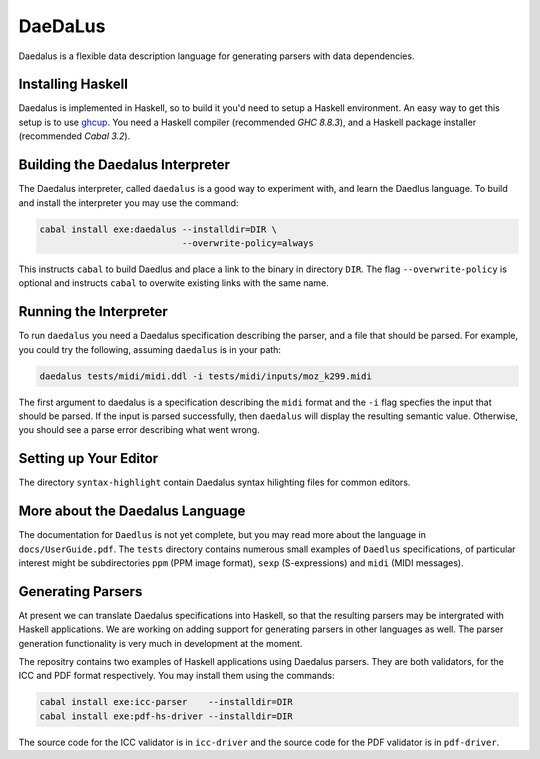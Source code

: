 DaeDaLus
========

Daedalus is a flexible data description language for generating parsers
with data dependencies.


Installing Haskell
------------------

Daedalus is implemented in Haskell, so to build it you'd need to setup
a Haskell environment.  An easy way to get this setup is to use ghcup_.
You need a Haskell compiler (recommended `GHC 8.8.3`), and a Haskell package
installer (recommended `Cabal 3.2`).

.. _ghcup: https://www.haskell.org/ghcup/


Building the Daedalus Interpreter
---------------------------------

The Daedalus interpreter, called ``daedalus`` is a good way to experiment
with, and learn the Daedlus language.  To build and install the interpreter
you may use the command:

.. code-block:: bash

    cabal install exe:daedalus --installdir=DIR \
                               --overwrite-policy=always

This instructs ``cabal`` to build Daedlus and place a link to the binary
in directory ``DIR``.  The flag ``--overwrite-policy`` is optional and
instructs ``cabal`` to overwite existing links with the same name.


Running the Interpreter
-----------------------

To run ``daedalus`` you need a Daedalus specification describing the
parser, and a file that should be parsed.  For example, you could try
the following, assuming ``daedalus`` is in your path:

.. code-block:: bash

  daedalus tests/midi/midi.ddl -i tests/midi/inputs/moz_k299.midi

The first argument to daedalus is a specification describing the ``midi``
format and the ``-i`` flag specfies the input that should be parsed.
If the input is parsed successfully, then ``daedalus`` will display the
resulting semantic value.  Otherwise, you should see a parse error describing
what went wrong.


Setting up Your Editor
----------------------

The directory ``syntax-highlight`` contain Daedalus syntax hilighting
files for common editors.


More about the Daedalus Language
---------------------------------

The documentation for ``Daedlus`` is not yet complete, but you may read
more about the language in ``docs/UserGuide.pdf``.  The ``tests`` directory
contains numerous small examples of ``Daedlus`` specifications, of particular
interest might be subdirectories ``ppm`` (PPM image format),
``sexp`` (S-expressions) and ``midi`` (MIDI messages).


Generating Parsers
------------------

At present we can translate Daedalus specifications into Haskell, so that
the resulting parsers may be intergrated with Haskell applications.
We are working on adding support for generating parsers in other languages
as well.  The parser generation functionality is very much in development
at the moment.

The repositry contains two examples of Haskell applications using Daedalus
parsers.  They are both validators, for the ICC and PDF format respectively.
You may install them using the commands:

.. code-block:: bash

    cabal install exe:icc-parser    --installdir=DIR
    cabal install exe:pdf-hs-driver --installdir=DIR

The source code for the ICC validator is in ``icc-driver`` and the source
code for the PDF validator is in ``pdf-driver``.


